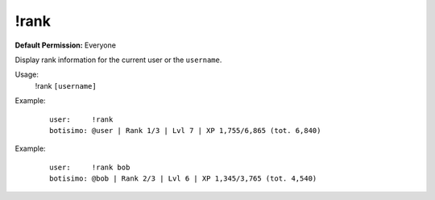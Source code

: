 !rank
=====

**Default Permission:** Everyone

Display rank information for the current user or the ``username``.

Usage:
    !rank ``[username]``

Example:
    ::

        user:     !rank
        botisimo: ​@user | Rank 1/3 | Lvl 7 | XP 1,755/6,865 (tot. 6,840)

Example:
    ::

        user:     !rank bob
        botisimo: ​@bob | Rank 2/3 | Lvl 6 | XP 1,345/3,765 (tot. 4,540)
